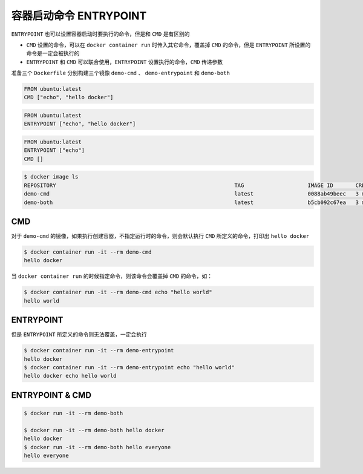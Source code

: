 容器启动命令 ENTRYPOINT
=========================


``ENTRYPOINT`` 也可以设置容器启动时要执行的命令，但是和 ``CMD`` 是有区别的

- ``CMD`` 设置的命令，可以在 ``docker container run`` 时传入其它命令，覆盖掉 ``CMD`` 的命令，但是 ``ENTRYPOINT`` 所设置的命令是一定会被执行的
- ``ENTRYPOINT`` 和 ``CMD`` 可以联合使用，``ENTRYPOINT`` 设置执行的命令，``CMD`` 传递参数

准备三个 ``Dockerfile`` 分别构建三个镜像 ``demo-cmd`` 、 ``demo-entrypoint`` 和 ``demo-both``

.. code-block:: Dockerfile

    FROM ubuntu:latest
    CMD ["echo", "hello docker"]

.. code-block:: Dockerfile

    FROM ubuntu:latest
    ENTRYPOINT ["echo", "hello docker"]

.. code-block:: Dockerfile

    FROM ubuntu:latest
    ENTRYPOINT ["echo"]
    CMD []

.. code-block:: bash

    $ docker image ls
    REPOSITORY                                                        TAG                    IMAGE ID       CREATED        SIZE
    demo-cmd                                                          latest                 0088ab49beec   3 months ago   65.6MB
    demo-both                                                         latest                 b5cb092c67ea   3 months ago   65.6MB

CMD
____________________


对于 ``demo-cmd`` 的镜像，如果执行创建容器，不指定运行时的命令，则会默认执行 ``CMD`` 所定义的命令，打印出 ``hello docker``

.. code-block:: bash

    $ docker container run -it --rm demo-cmd
    hello docker

当 ``docker container run`` 的时候指定命令，则该命令会覆盖掉 ``CMD`` 的命令，如：

.. code-block:: bash

    $ docker container run -it --rm demo-cmd echo "hello world"
    hello world

ENTRYPOINT
____________________

但是 ``ENTRYPOINT`` 所定义的命令则无法覆盖，一定会执行

.. code-block:: bash

    $ docker container run -it --rm demo-entrypoint
    hello docker
    $ docker container run -it --rm demo-entrypoint echo "hello world"
    hello docker echo hello world

ENTRYPOINT & CMD
____________________

.. code-block:: bash

    $ docker run -it --rm demo-both

    $ docker run -it --rm demo-both hello docker
    hello docker
    $ docker run -it --rm demo-both hello everyone
    hello everyone
